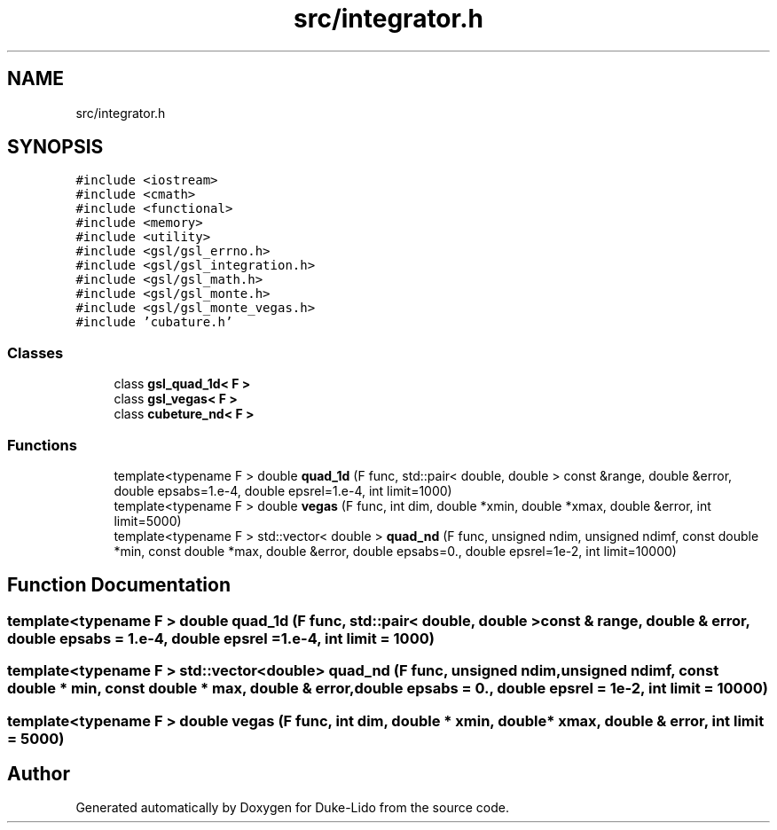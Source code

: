 .TH "src/integrator.h" 3 "Thu Jul 1 2021" "Duke-Lido" \" -*- nroff -*-
.ad l
.nh
.SH NAME
src/integrator.h
.SH SYNOPSIS
.br
.PP
\fC#include <iostream>\fP
.br
\fC#include <cmath>\fP
.br
\fC#include <functional>\fP
.br
\fC#include <memory>\fP
.br
\fC#include <utility>\fP
.br
\fC#include <gsl/gsl_errno\&.h>\fP
.br
\fC#include <gsl/gsl_integration\&.h>\fP
.br
\fC#include <gsl/gsl_math\&.h>\fP
.br
\fC#include <gsl/gsl_monte\&.h>\fP
.br
\fC#include <gsl/gsl_monte_vegas\&.h>\fP
.br
\fC#include 'cubature\&.h'\fP
.br

.SS "Classes"

.in +1c
.ti -1c
.RI "class \fBgsl_quad_1d< F >\fP"
.br
.ti -1c
.RI "class \fBgsl_vegas< F >\fP"
.br
.ti -1c
.RI "class \fBcubeture_nd< F >\fP"
.br
.in -1c
.SS "Functions"

.in +1c
.ti -1c
.RI "template<typename F > double \fBquad_1d\fP (F func, std::pair< double, double > const &range, double &error, double epsabs=1\&.e\-4, double epsrel=1\&.e\-4, int limit=1000)"
.br
.ti -1c
.RI "template<typename F > double \fBvegas\fP (F func, int dim, double *xmin, double *xmax, double &error, int limit=5000)"
.br
.ti -1c
.RI "template<typename F > std::vector< double > \fBquad_nd\fP (F func, unsigned ndim, unsigned ndimf, const double *min, const double *max, double &error, double epsabs=0\&., double epsrel=1e\-2, int limit=10000)"
.br
.in -1c
.SH "Function Documentation"
.PP 
.SS "template<typename F > double quad_1d (F func, std::pair< double, double > const & range, double & error, double epsabs = \fC1\&.e\-4\fP, double epsrel = \fC1\&.e\-4\fP, int limit = \fC1000\fP)"

.SS "template<typename F > std::vector<double> quad_nd (F func, unsigned ndim, unsigned ndimf, const double * min, const double * max, double & error, double epsabs = \fC0\&.\fP, double epsrel = \fC1e\-2\fP, int limit = \fC10000\fP)"

.SS "template<typename F > double vegas (F func, int dim, double * xmin, double * xmax, double & error, int limit = \fC5000\fP)"

.SH "Author"
.PP 
Generated automatically by Doxygen for Duke-Lido from the source code\&.
